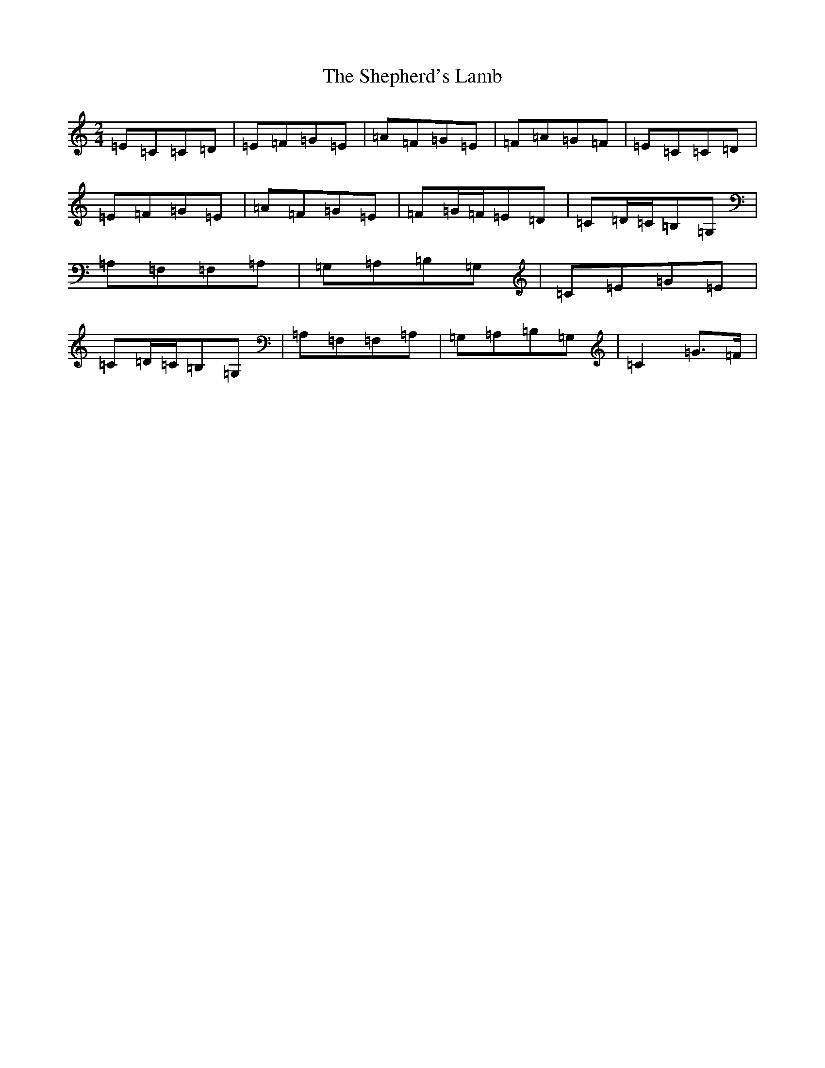 X: 19300
T: Shepherd's Lamb, The
S: https://thesession.org/tunes/2591#setting2591
Z: G Major
R: polka
M: 2/4
L: 1/8
K: C Major
=E=C=C=D|=E=F=G=E|=A=F=G=E|=F=A=G=F|=E=C=C=D|=E=F=G=E|=A=F=G=E|=F=G/2=F/2=E=D|=C=D/2=C/2=B,=G,|=A,=F,=F,=A,|=G,=A,=B,=G,|=C=E=G=E|=C=D/2=C/2=B,=G,|=A,=F,=F,=A,|=G,=A,=B,=G,|=C2=G>=F|